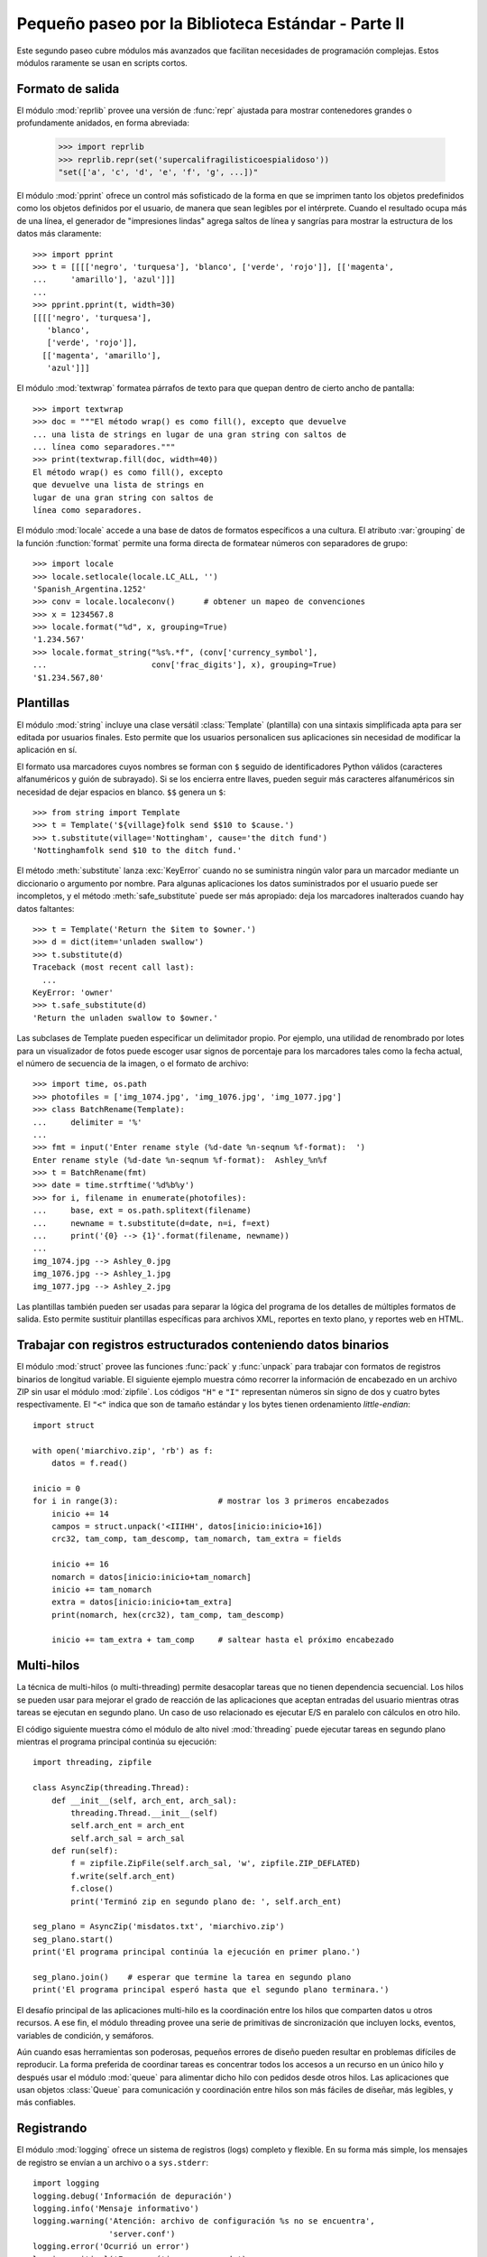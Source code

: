 .. _tut-brieftourtwo:

***************************************************
Pequeño paseo por la Biblioteca Estándar - Parte II
***************************************************

Este segundo paseo cubre módulos más avanzados que facilitan necesidades
de programación complejas.  Estos módulos raramente se usan en scripts cortos.


.. _tut-output-formatting:

Formato de salida
=================

El módulo :mod:`reprlib` provee una versión de :func:`repr` ajustada para
mostrar contenedores grandes o profundamente anidados, en forma abreviada:

   >>> import reprlib
   >>> reprlib.repr(set('supercalifragilisticoespialidoso'))
   "set(['a', 'c', 'd', 'e', 'f', 'g', ...])"

El módulo :mod:`pprint` ofrece un control más sofisticado de la forma
en que se imprimen tanto los objetos predefinidos como los objetos
definidos por el usuario, de manera que sean legibles por el intérprete.
Cuando el resultado ocupa más de una línea, el generador de
"impresiones lindas" agrega saltos de línea y sangrías para mostrar
la estructura de los datos más claramente::

   >>> import pprint
   >>> t = [[[['negro', 'turquesa'], 'blanco', ['verde', 'rojo']], [['magenta',
   ...     'amarillo'], 'azul']]]
   ...
   >>> pprint.pprint(t, width=30)
   [[[['negro', 'turquesa'],
      'blanco',
      ['verde', 'rojo']],
     [['magenta', 'amarillo'],
      'azul']]]

El módulo :mod:`textwrap` formatea párrafos de texto para que quepan
dentro de cierto ancho de pantalla::

   >>> import textwrap
   >>> doc = """El método wrap() es como fill(), excepto que devuelve
   ... una lista de strings en lugar de una gran string con saltos de
   ... línea como separadores."""
   >>> print(textwrap.fill(doc, width=40))
   El método wrap() es como fill(), excepto
   que devuelve una lista de strings en
   lugar de una gran string con saltos de
   línea como separadores.

El módulo :mod:`locale` accede a una base de datos de formatos específicos
a una cultura.  El atributo :var:`grouping` de la función :function:`format`
permite una forma directa de formatear números con separadores de grupo::

   >>> import locale
   >>> locale.setlocale(locale.LC_ALL, '')
   'Spanish_Argentina.1252'
   >>> conv = locale.localeconv()      # obtener un mapeo de convenciones
   >>> x = 1234567.8
   >>> locale.format("%d", x, grouping=True)
   '1.234.567'
   >>> locale.format_string("%s%.*f", (conv['currency_symbol'],
   ...	                    conv['frac_digits'], x), grouping=True)
   '$1.234.567,80'


.. _tut-templating:

Plantillas
==========

El módulo :mod:`string` incluye una clase versátil :class:`Template`
(plantilla) con una sintaxis simplificada apta para ser editada por usuarios
finales.  Esto permite que los usuarios personalicen sus aplicaciones sin
necesidad de modificar la aplicación en sí.

El formato usa marcadores cuyos nombres se forman con ``$`` seguido de
identificadores Python válidos (caracteres alfanuméricos y guión de subrayado).
Si se los encierra entre llaves, pueden seguir más caracteres alfanuméricos
sin necesidad de dejar espacios en blanco. ``$$`` genera un ``$``::

   >>> from string import Template
   >>> t = Template('${village}folk send $$10 to $cause.')
   >>> t.substitute(village='Nottingham', cause='the ditch fund')
   'Nottinghamfolk send $10 to the ditch fund.'

El método :meth:`substitute` lanza :exc:`KeyError` cuando no se suministra
ningún valor para un marcador mediante un diccionario o argumento por nombre.
Para algunas aplicaciones los datos suministrados por el usuario puede ser
incompletos, y el método :meth:`safe_substitute` puede ser más apropiado: deja
los marcadores inalterados cuando hay datos faltantes::

   >>> t = Template('Return the $item to $owner.')
   >>> d = dict(item='unladen swallow')
   >>> t.substitute(d)
   Traceback (most recent call last):
     ...
   KeyError: 'owner'
   >>> t.safe_substitute(d)
   'Return the unladen swallow to $owner.'

Las subclases de Template pueden especificar un delimitador propio.
Por ejemplo, una utilidad de renombrado por lotes para un visualizador
de fotos puede escoger usar signos de porcentaje para los marcadores
tales como la fecha actual, el número de secuencia de la imagen,
o el formato de archivo::

   >>> import time, os.path
   >>> photofiles = ['img_1074.jpg', 'img_1076.jpg', 'img_1077.jpg']
   >>> class BatchRename(Template):
   ...     delimiter = '%'
   ...
   >>> fmt = input('Enter rename style (%d-date %n-seqnum %f-format):  ')
   Enter rename style (%d-date %n-seqnum %f-format):  Ashley_%n%f
   >>> t = BatchRename(fmt)
   >>> date = time.strftime('%d%b%y')
   >>> for i, filename in enumerate(photofiles):
   ...     base, ext = os.path.splitext(filename)
   ...     newname = t.substitute(d=date, n=i, f=ext)
   ...     print('{0} --> {1}'.format(filename, newname))
   ...
   img_1074.jpg --> Ashley_0.jpg
   img_1076.jpg --> Ashley_1.jpg
   img_1077.jpg --> Ashley_2.jpg

Las plantillas también pueden ser usadas para separar la lógica del programa
de los detalles de múltiples formatos de salida.  Esto permite sustituir
plantillas específicas para archivos XML, reportes en texto plano,
y reportes web en HTML.


.. _tut-binary-formats:

Trabajar con registros estructurados conteniendo datos binarios
===============================================================

El módulo :mod:`struct` provee las funciones :func:`pack` y :func:`unpack`
para trabajar con formatos de registros binarios de longitud variable.
El siguiente ejemplo muestra cómo recorrer la información de encabezado
en un archivo ZIP sin usar el módulo :mod:`zipfile`.  Los códigos ``"H"``
e ``"I"`` representan números sin signo de dos y cuatro bytes
respectivamente.  El ``"<"`` indica que son de tamaño estándar y los
bytes tienen ordenamiento `little-endian`::

   import struct

   with open('miarchivo.zip', 'rb') as f:
       datos = f.read()

   inicio = 0
   for i in range(3):                     # mostrar los 3 primeros encabezados
       inicio += 14
       campos = struct.unpack('<IIIHH', datos[inicio:inicio+16])
       crc32, tam_comp, tam_descomp, tam_nomarch, tam_extra = fields

       inicio += 16
       nomarch = datos[inicio:inicio+tam_nomarch]
       inicio += tam_nomarch
       extra = datos[inicio:inicio+tam_extra]
       print(nomarch, hex(crc32), tam_comp, tam_descomp)

       inicio += tam_extra + tam_comp     # saltear hasta el próximo encabezado


.. _tut-multi-threading:

Multi-hilos
===========

La técnica de multi-hilos (o multi-threading) permite desacoplar tareas que no
tienen dependencia secuencial.  Los hilos se pueden usar para mejorar el
grado de reacción de las aplicaciones que aceptan entradas del usuario
mientras otras tareas se ejecutan en segundo plano.  Un caso de uso
relacionado es ejecutar E/S en paralelo con cálculos en otro hilo.

El código siguiente muestra cómo el módulo de alto nivel :mod:`threading`
puede ejecutar tareas en segundo plano mientras el programa principal continúa
su ejecución::

   import threading, zipfile

   class AsyncZip(threading.Thread):
       def __init__(self, arch_ent, arch_sal):
           threading.Thread.__init__(self)
           self.arch_ent = arch_ent
           self.arch_sal = arch_sal
       def run(self):
           f = zipfile.ZipFile(self.arch_sal, 'w', zipfile.ZIP_DEFLATED)
           f.write(self.arch_ent)
           f.close()
           print('Terminó zip en segundo plano de: ', self.arch_ent)

   seg_plano = AsyncZip('misdatos.txt', 'miarchivo.zip')
   seg_plano.start()
   print('El programa principal continúa la ejecución en primer plano.')

   seg_plano.join()    # esperar que termine la tarea en segundo plano
   print('El programa principal esperó hasta que el segundo plano terminara.')


El desafío principal de las aplicaciones multi-hilo es la coordinación entre
los hilos que comparten datos u otros recursos.  A ese fin, el módulo threading
provee una serie de primitivas de sincronización que incluyen locks, eventos,
variables de condición, y semáforos.

Aún cuando esas herramientas son poderosas, pequeños errores de diseño pueden
resultar en problemas difíciles de reproducir.  La forma preferida de coordinar
tareas es concentrar todos los accesos a un recurso en un único hilo y después
usar el módulo :mod:`queue` para alimentar dicho hilo con pedidos desde otros
hilos.  Las aplicaciones que usan objetos :class:`Queue` para
comunicación y coordinación entre hilos son más fáciles de diseñar,
más legibles, y más confiables.


.. _tut-logging:

Registrando
===========

El módulo :mod:`logging` ofrece un sistema de registros (logs) completo y
flexible.  En su forma más simple, los mensajes de registro se envían a un
archivo o a ``sys.stderr``::

   import logging
   logging.debug('Información de depuración')
   logging.info('Mensaje informativo')
   logging.warning('Atención: archivo de configuración %s no se encuentra',
                   'server.conf')
   logging.error('Ocurrió un error')
   logging.critical('Error crítico -- cerrando')

Ésta es la salida obtenida::

.. code-block:: none

   WARNING:root:Atención: archivo de configuración server.conf no se encuentra
   ERROR:root:Ocurrió un error
   CRITICAL:root:Error crítico -- cerrando

De forma predeterminada, los mensajes de depuración e informativos se suprimen,
y la salida se envía al error estándar.  Otras opciones de salida incluyen
mensajes de ruteo a través de correo electrónico, datagramas, sockets, o un
servidor HTTP.  Nuevos filtros pueden seleccionar diferentes rutas basadas en
la prioridad del mensaje: :const:`DEBUG`, :const:`INFO`,
:const:`WARNING`, :const:`ERROR`, and :const:`CRITICAL`
(Depuración, Informativo, Atención, Error y Crítico respectivamente)

El sistema de registro puede configurarse directamente desde Python
o puede cargarse la configuración desde un archivo editable por el usuario
para personalizar el registro sin alterar la aplicación.


.. _tut-weak-references:

Referencias débiles
===================

Python realiza administración de memoria automática (cuenta de referencias
para la mayoría de los objetos, y :term:`garbage collection` (recolección
de basura) para eliminar ciclos).  La memoria se libera poco después de que
la última referencia a la misma haya sido eliminada.

Esta estrategia funciona bien para la mayoría de las aplicaciones, pero
ocasionalmente aparece la necesidad de hacer un seguimiento de objetos sólo
mientras están siendo usados por alguien más.  Desafortunadamente, el sólo
hecho de seguirlos crea una referencia que los hace permanentes.

El módulo :mod:`weakref` provee herramientas para seguimiento de objetos que
no crean una referencia.  Cuando el objeto no se necesita más, es eliminado
automáticamente de una tabla de referencias débiles y se dispara una
retrollamada (`callback`).  Comúnmente se usa para mantener una `cache` de
objetos que son caros de crear:


   >>> import weakref, gc
   >>> class A:
   ...     def __init__(self, valor):
   ...         self.valor = valor
   ...     def __repr__(self):
   ...         return str(self.valor)
   ...
   >>> a = A(10)                    # crear una referencia
   >>> d = weakref.WeakValueDictionary()
   >>> d['primaria'] = a            # no crea una referencia
   >>> d['primaria']                # traer el objeto si aún está vivo
   10
   >>> del a                        # eliminar la única referencia
   >>> gc.collect()                 # recolección de basura justo ahora
   0
   >>> d['primaria']                # la entrada fue automáticamente eliminada
   Traceback (most recent call last):
     ...
   KeyError: 'primaria'


.. _tut-list-tools:

Herramientas para trabajar con listas
=====================================

Muchas necesidades de estructuras de datos pueden ser satisfechas con el tipo
integrado lista.  Sin embargo, a veces se hacen necesarias implementaciones
alternativas con rendimientos distintos.

El módulo :mod:`array` provee un objeto :class:`array()` (vector) que es como
una lista que almacena sólo datos homogéneos y de una manera más compacta.  Los
ejemplos a continuación muestran un vector de números guardados como dos
números binarios sin signo de dos bytes (código de tipo ``"H"``) en lugar de
los 16 bytes por elemento habituales en listas de objetos int de Python::

   >>> from array import array
   >>> a = array('H', [4000, 10, 700, 22222])
   >>> sum(a)
   26932
   >>> a[1:3]
   array('H', [10, 700])

El módulo :mod:`collections` provee un objeto :class:`deque()` que es como una
lista más rápida para agregar y quitar elementos por el lado izquierdo pero
con búsquedas más lentas por el medio.  Estos objetos son adecuados para
implementar colas y árboles de búsqueda a lo ancho::

   >>> from collections import deque
   >>> d = deque(["tarea1", "tarea2", "tarea3"])
   >>> d.append("tarea4")
   >>> print("Realizando", d.popleft())
   Realizando tarea1

::

   no_visitado = deque([nodo_inicial])
   def busqueda_a_lo_ancho(no_visitado):
       nodo = no_visitado.popleft()
       for m in gen_moves(nodo):
           if is_goal(m):
               return m
           no_visitado.append(m)

Además de las implementaciones alternativas de listas, la biblioteca ofrece
otras herramientas como el módulo :mod:`bisect` con funciones para manipular
listas ordenadas::

   >>> import bisect
   >>> puntajes = [(100, 'perl'), (200, 'tcl'), (400, 'lua'), (500, 'python')]
   >>> bisect.insort(puntajes, (300, 'ruby'))
   >>> puntajes
   [(100, 'perl'), (200, 'tcl'), (300, 'ruby'), (400, 'lua'), (500, 'python')]

El módulo :mod:`heapq` provee funciones para implementar heaps basados en
listas comunes.  El menor valor ingresado se mantiene en la posición cero.
Esto es útil para aplicaciones que acceden a menudo al elemento más chico pero
no quieren hacer un orden completo de la lista::

   >>> from heapq import heapify, heappop, heappush
   >>> datos = [1, 3, 5, 7, 9, 2, 4, 6, 8, 0]
   >>> heapify(datos)                     # acomodamos la lista a orden de heap
   >>> heappush(datos, -5)                # agregamos un elemento
   >>> [heappop(datos) for i in range(3)] # traemos los tres elementos menores
   [-5, 0, 1]


.. _tut-decimal-fp:

Aritmética de punto flotante decimal
====================================

El módulo :mod:`decimal` provee un tipo de dato :class:`Decimal` para soportar
aritmética de punto flotante decimal.  Comparado con :class:`float`, la
implementación de punto flotante binario incluida, la clase es muy útil
especialmente para:

* aplicaciones financieras y para cualquier uso que requiera una
  representación decimal exacta,
* control de la precisión,
* control del redondeo para satisfacer requerimientos legales o reglamentarios,
* seguimiento de cifras significativas,
* o para aplicaciones donde el usuario espera que los resultados coincidan
  con cálculos hechos a mano.

Por ejemplo, calcular un impuesto del 5% de una tarifa telefónica de 70
centavos da resultados distintos con punto flotante decimal y punto flotante
binario. La diferencia se vuelve significativa si los resultados se redondean
al centavo más próximo::

   >>> from decimal import *
   >>> round(Decimal('0.70') * Decimal('1.05'), 2)
   Decimal('0.74')
   >>> round(0.70 * 1.05, 2)
   0.73

El resultado con :class:`Decimal` conserva un cero al final, calculando
automáticamente cuatro cifras significativas a partir de los multiplicandos con
dos cifras significativas.  Decimal reproduce la matemática como se la hace a
mano, y evita problemas que pueden surgir cuando el punto flotante binario no
puede representar exactamente cantidades decimales.

La representación exacta permite a la clase :class:`Decimal` hacer cálculos de
modulo y pruebas de igualdad que son inadecuadas para punto flotante binario::

   >>> Decimal('1.00') % Decimal('.10')
   Decimal('0.00')
   >>> 1.00 % 0.10
   0.09999999999999995

   >>> sum([Decimal('0.1')]*10) == Decimal('1.0')
   True
   >>> sum([0.1]*10) == 1.0
   False

El módulo :mod:`decimal` provee aritmética con tanta precisión como
haga falta::

   >>> getcontext().prec = 36
   >>> Decimal(1) / Decimal(7)
   Decimal('0.142857142857142857142857142857142857')

